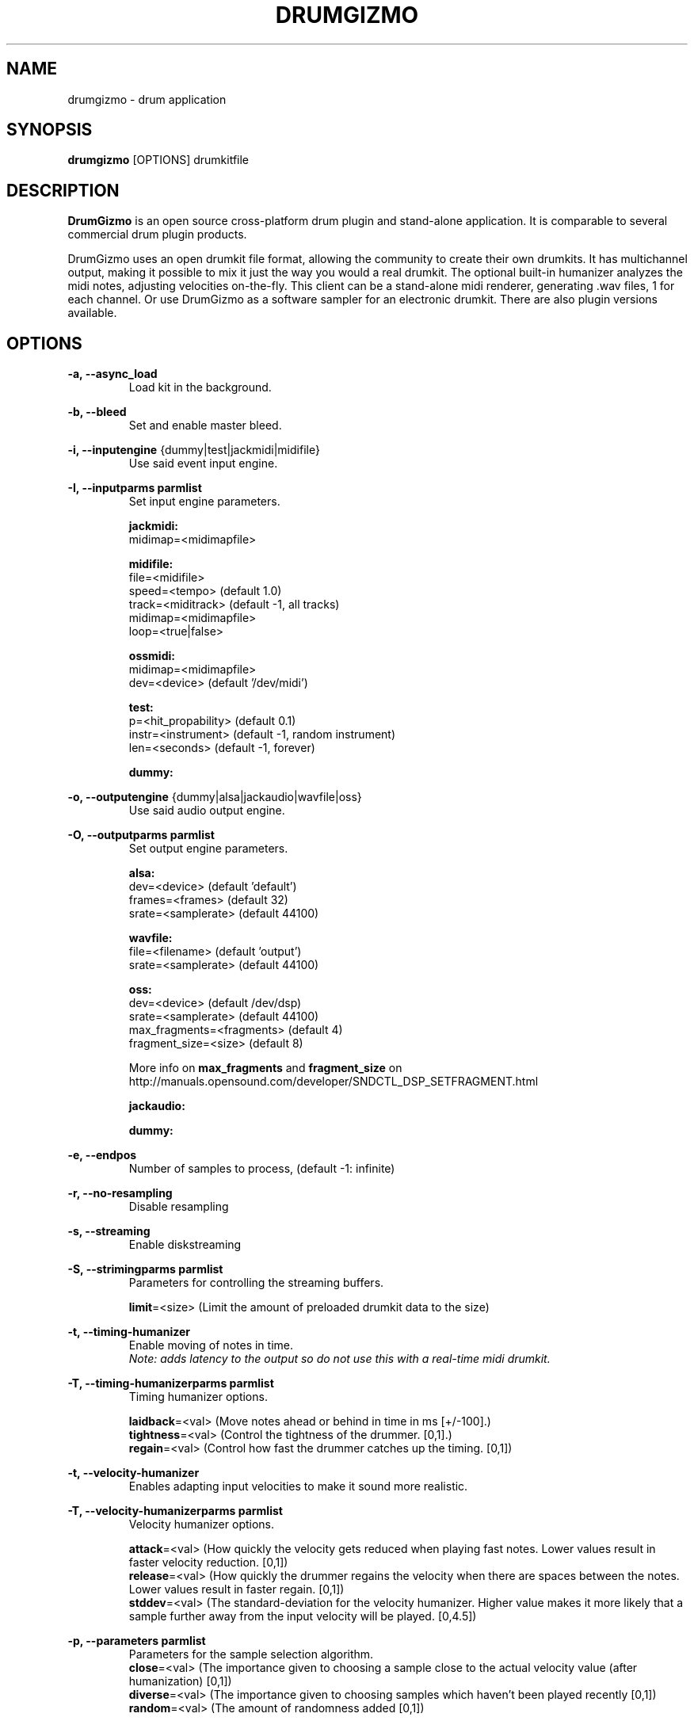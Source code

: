 .TH "DRUMGIZMO" "1" "21 July 2018" "drumgizmo" ""

.SH NAME
drumgizmo \- drum application

.SH SYNOPSIS
\fBdrumgizmo\fR [OPTIONS] drumkitfile

.SH "DESCRIPTION"
.PP
\fBDrumGizmo\fR is an open source cross-platform drum plugin and stand-alone application. It is comparable to several commercial drum plugin products.
.PP
DrumGizmo uses an open drumkit file format, allowing the community to create their own drumkits. It has multichannel output, making it possible to mix it just the way you would a real drumkit. The optional built-in humanizer analyzes the midi notes, adjusting velocities on-the-fly. This client can be a stand-alone midi renderer, generating .wav files, 1 for each channel. Or use DrumGizmo as a software sampler for an electronic drumkit. There are also plugin versions available.

.SH "OPTIONS"
.PD 0
.RE
\fB-a, --async_load\fR
.RS 7
Load kit in the background.

.RE
\fB-b, --bleed\fR
.RS 7
Set and enable master bleed.

.RE
\fB-i, --inputengine \fR{dummy|test|jackmidi|midifile}
.RS 7
Use said event input engine.

.RE
\fB-I, --inputparms parmlist\fR
.RS 7
Set input engine parameters.

\fBjackmidi:\fR
.P
midimap=<midimapfile>

\fBmidifile:\fR
.P
file=<midifile>
.P
speed=<tempo> (default 1.0)
.P
track=<miditrack> (default -1, all tracks)
.P
midimap=<midimapfile>
.P
loop=<true|false>

\fBossmidi:\fR
.P
midimap=<midimapfile>
.P
dev=<device> (default '/dev/midi')

\fBtest:\fR
.P
p=<hit_propability> (default 0.1)
.P
instr=<instrument> (default -1, random instrument)
.P
len=<seconds> (default -1, forever)

\fBdummy:\fR

.RE
\fB-o, --outputengine \fR{dummy|alsa|jackaudio|wavfile|oss}
.RS 7
Use said audio output engine.

.RE
\fB-O, --outputparms parmlist\fR
.RS 7
Set output engine parameters.

\fBalsa:\fR
.P
dev=<device> (default 'default')
.P
frames=<frames> (default 32)
.P
srate=<samplerate> (default 44100)

\fBwavfile:\fR
.P
file=<filename> (default 'output')
.P
srate=<samplerate> (default 44100)

\fBoss:\fR
.P
dev=<device> (default /dev/dsp)
.P
srate=<samplerate> (default 44100)
.P
max_fragments=<fragments> (default 4)
.P
fragment_size=<size> (default 8)

.P
More info on \fBmax_fragments\fR and \fBfragment_size\fR on
http://manuals.opensound.com/developer/SNDCTL_DSP_SETFRAGMENT.html

\fBjackaudio:\fR

\fBdummy:\fR

.RE
\fB-e, --endpos\fR
.RS 7
Number of samples to process, (default -1: infinite)

.RE
\fB-r, --no-resampling\fR
.RS 7
Disable resampling

.RE
\fB-s, --streaming\fR
.RS 7
Enable diskstreaming

.RE
\fB-S, --strimingparms parmlist\fR
.RS 7
Parameters for controlling the streaming buffers.

.P
\fBlimit\fR=<size> (Limit the amount of preloaded drumkit data to the size)
\" .P
\" \fBchunk_size\fR=<size> (chunk size in k,M,G)

.RE
\fB-t, --timing-humanizer\fR
.RS 7
Enable moving of notes in time.
.P
\fINote: \fIadds \fIlatency \fIto \fIthe \fIoutput \fIso \fIdo \fInot
\fIuse \fIthis \fIwith \fIa \fIreal-time \fImidi \fIdrumkit.

.RE
\fB-T, --timing-humanizerparms parmlist\fR
.RS 7
Timing humanizer options.

.P
\fBlaidback\fR=<val> (Move notes ahead or behind in time in ms
[+/-100].)
.P
\fBtightness\fR=<val> (Control the tightness of the drummer. [0,1].)
.P
\fBregain\fR=<val> (Control how fast the drummer catches up the timing. [0,1])

.RE
\fB-t, --velocity-humanizer\fR
.RS 7
Enables adapting input velocities to make it sound more realistic.

.RE
\fB-T, --velocity-humanizerparms parmlist\fR
.RS 7
Velocity humanizer options.

.P
\fBattack\fR=<val> (How quickly the velocity gets reduced when playing fast notes.
Lower values result in faster velocity reduction. [0,1])
.P
\fBrelease\fR=<val> (How quickly the drummer regains the velocity
when there are spaces between the notes. Lower values result in faster regain. [0,1])
.P
\fBstddev\fR=<val> (The standard-deviation for the velocity humanizer.
Higher value makes it more likely that a sample further
away from the input velocity will be played. [0,4.5])

.RE
\fB-p, --parameters parmlist\fR
.RS 7
Parameters for the sample selection algorithm.
.P
\fBclose\fR=<val> (The importance given to choosing a sample close to
the actual velocity value (after humanization) [0,1])
.P
\fBdiverse\fR=<val> (The importance given to choosing samples which
haven't been played recently [0,1])
.P
\fBrandom\fR=<val> (The amount of randomness added [0,1])

.RE
\fB-v, --version\fR
.RS 7
Print drumgizmo version and exit.

.RE
\fB-h, --help\fR
.RS 7
Print command line help and exit.

.RE
\fBdrumkitfile\fR
.RS 7
Load the drumkitfile.

.RE
.SH "EXAMPLES"
\fBRender midifile to wav files:\fR
.RS 7
drumgizmo -i midifile -I file=file.mid,midimap=midimap.xml -o wavfile -O file=prefix drumkit.xml
.RE
\fBReceive midi from Jack and send audio output to speakers:\fR
.RS 7
drumgizmo -i jackmidi -I midimap=midimap.xml -o jackaudio drumkit.xml
.RE
.SH "BUGS"
Report bugs to http://www.drumgizmo.org/wiki/doku.php?id=bugs.

.SH "ADDITIONAL INFORMATION"
For further information, visit the website http://www.drumgizmo.org.

